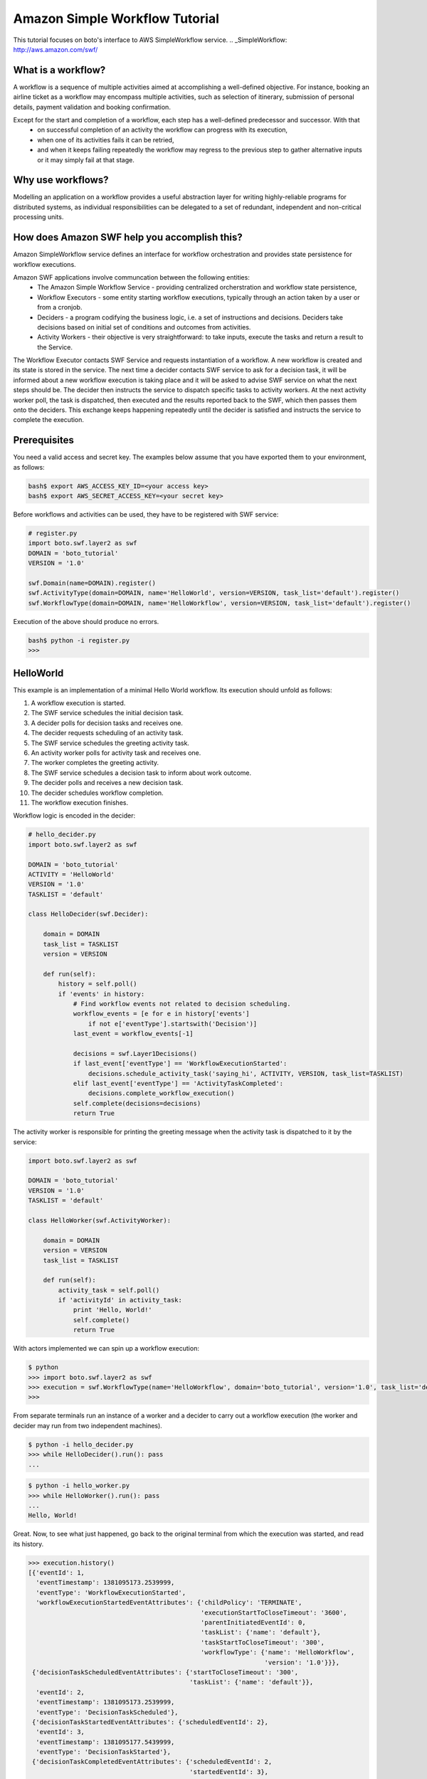 .. swf_tut:
 :Authors: Slawek "oozie" Ligus <root@ooz.ie>

===============================
Amazon Simple Workflow Tutorial
===============================

This tutorial focuses on boto's interface to AWS SimpleWorkflow service.
.. _SimpleWorkflow: http://aws.amazon.com/swf/

What is a workflow?
-------------------

A workflow is a sequence of multiple activities aimed at accomplishing a well-defined objective. For instance, booking an airline ticket as a workflow may encompass multiple activities, such as selection of itinerary, submission of personal details, payment validation and booking confirmation. 

Except for the start and completion of a workflow, each step has a well-defined predecessor and successor. With that
  - on successful completion of an activity the workflow can progress with its execution,
  - when one of its activities fails it can be retried,
  - and when it keeps failing repeatedly the workflow may regress to the previous step to gather alternative inputs or it may simply fail at that stage.

Why use workflows?
------------------

Modelling an application on a workflow provides a useful abstraction layer for writing highly-reliable programs for distributed systems, as individual responsibilities can be delegated to a set of redundant, independent and non-critical processing units.

How does Amazon SWF help you accomplish this?
---------------------------------------------

Amazon SimpleWorkflow service defines an interface for workflow orchestration and provides state persistence for workflow executions.

Amazon SWF applications involve communcation between the following entities:
  - The Amazon Simple Workflow Service - providing centralized orcherstration and workflow state persistence,
  - Workflow Executors - some entity starting workflow executions, typically through an action taken by a user or from a cronjob.
  - Deciders - a program codifying the business logic, i.e. a set of instructions and decisions. Deciders take decisions based on initial set of conditions and outcomes from activities.
  - Activity Workers - their objective is very straightforward: to take inputs, execute the tasks and return a result to the Service.

The Workflow Executor contacts SWF Service and requests instantiation of a workflow. A new workflow is created and its state is stored in the service. 
The next time a decider contacts SWF service to ask for a decision task, it will be informed about a new workflow execution is taking place and it will be asked to advise SWF service on what the next steps should be. The decider then instructs the service to dispatch specific tasks to activity workers. At the next activity worker poll, the task is dispatched, then executed and the results reported back to the SWF, which then passes them onto the deciders. This exchange keeps happening repeatedly until the decider is satisfied and instructs the service to complete the execution.

Prerequisites
-------------

You need a valid access and secret key. The examples below assume that you have exported them to your environment, as follows:

.. code-block:: bash

    bash$ export AWS_ACCESS_KEY_ID=<your access key>
    bash$ export AWS_SECRET_ACCESS_KEY=<your secret key>

Before workflows and activities can be used, they have to be registered with SWF service:

.. code-block:: python

    # register.py
    import boto.swf.layer2 as swf
    DOMAIN = 'boto_tutorial'
    VERSION = '1.0'

    swf.Domain(name=DOMAIN).register()
    swf.ActivityType(domain=DOMAIN, name='HelloWorld', version=VERSION, task_list='default').register()
    swf.WorkflowType(domain=DOMAIN, name='HelloWorkflow', version=VERSION, task_list='default').register()

Execution of the above should produce no errors.

.. code-block:: bash

   bash$ python -i register.py
   >>> 

HelloWorld
----------

This example is an implementation of a minimal Hello World workflow. Its execution should unfold as follows:

#. A workflow execution is started.
#. The SWF service schedules the initial decision task.
#. A decider polls for decision tasks and receives one.
#. The decider requests scheduling of an activity task.
#. The SWF service schedules the greeting activity task.
#. An activity worker polls for activity task and receives one.
#. The worker completes the greeting activity.
#. The SWF service schedules a decision task to inform about work outcome.
#. The decider polls and receives a new decision task.
#. The decider schedules workflow completion.
#. The workflow execution finishes.

Workflow logic is encoded in the decider:

.. code-block:: python

    # hello_decider.py
    import boto.swf.layer2 as swf
    
    DOMAIN = 'boto_tutorial'
    ACTIVITY = 'HelloWorld'
    VERSION = '1.0'
    TASKLIST = 'default'
    
    class HelloDecider(swf.Decider):
    
        domain = DOMAIN
        task_list = TASKLIST
        version = VERSION
    
        def run(self):
            history = self.poll()
            if 'events' in history:
                # Find workflow events not related to decision scheduling.
                workflow_events = [e for e in history['events']
                    if not e['eventType'].startswith('Decision')]
                last_event = workflow_events[-1]
    
                decisions = swf.Layer1Decisions()
                if last_event['eventType'] == 'WorkflowExecutionStarted':
                    decisions.schedule_activity_task('saying_hi', ACTIVITY, VERSION, task_list=TASKLIST)
                elif last_event['eventType'] == 'ActivityTaskCompleted':
                    decisions.complete_workflow_execution()
                self.complete(decisions=decisions)
                return True   
    
The activity worker is responsible for printing the greeting message when the activity task is dispatched to it by the service:

.. code-block:: python

    import boto.swf.layer2 as swf
    
    DOMAIN = 'boto_tutorial'
    VERSION = '1.0'
    TASKLIST = 'default'
    
    class HelloWorker(swf.ActivityWorker):
    
        domain = DOMAIN
        version = VERSION
        task_list = TASKLIST
    
        def run(self):
            activity_task = self.poll()
            if 'activityId' in activity_task:
                print 'Hello, World!'
                self.complete()
                return True

With actors implemented we can spin up a workflow execution:

.. code-block:: bash

    $ python
    >>> import boto.swf.layer2 as swf
    >>> execution = swf.WorkflowType(name='HelloWorkflow', domain='boto_tutorial', version='1.0', task_list='default').start()
    >>> 
    
From separate terminals run an instance of a worker and a decider to carry out a workflow execution (the worker and decider may run from two independent machines).

.. code-block:: bash

   $ python -i hello_decider.py
   >>> while HelloDecider().run(): pass
   ... 

.. code-block:: bash

   $ python -i hello_worker.py
   >>> while HelloWorker().run(): pass
   ... 
   Hello, World!

Great. Now, to see what just happened, go back to the original terminal from which the execution was started, and read its history.

.. code-block:: bash

    >>> execution.history()
    [{'eventId': 1,
      'eventTimestamp': 1381095173.2539999,
      'eventType': 'WorkflowExecutionStarted',
      'workflowExecutionStartedEventAttributes': {'childPolicy': 'TERMINATE',
                                                  'executionStartToCloseTimeout': '3600',
                                                  'parentInitiatedEventId': 0,
                                                  'taskList': {'name': 'default'},
                                                  'taskStartToCloseTimeout': '300',
                                                  'workflowType': {'name': 'HelloWorkflow',
                                                                   'version': '1.0'}}},
     {'decisionTaskScheduledEventAttributes': {'startToCloseTimeout': '300',
                                               'taskList': {'name': 'default'}},
      'eventId': 2,
      'eventTimestamp': 1381095173.2539999,
      'eventType': 'DecisionTaskScheduled'},
     {'decisionTaskStartedEventAttributes': {'scheduledEventId': 2},
      'eventId': 3,
      'eventTimestamp': 1381095177.5439999,
      'eventType': 'DecisionTaskStarted'},
     {'decisionTaskCompletedEventAttributes': {'scheduledEventId': 2,
                                               'startedEventId': 3},
      'eventId': 4,
      'eventTimestamp': 1381095177.855,
      'eventType': 'DecisionTaskCompleted'},
     {'activityTaskScheduledEventAttributes': {'activityId': 'saying_hi',
                                               'activityType': {'name': 'HelloWorld',
                                                                'version': '1.0'},
                                               'decisionTaskCompletedEventId': 4,
                                               'heartbeatTimeout': '600',
                                               'scheduleToCloseTimeout': '3900',
                                               'scheduleToStartTimeout': '300',
                                               'startToCloseTimeout': '3600',
                                               'taskList': {'name': 'default'}},
      'eventId': 5,
      'eventTimestamp': 1381095177.855,
      'eventType': 'ActivityTaskScheduled'},
     {'activityTaskStartedEventAttributes': {'scheduledEventId': 5},
      'eventId': 6,
      'eventTimestamp': 1381095179.427,
      'eventType': 'ActivityTaskStarted'},
     {'activityTaskCompletedEventAttributes': {'scheduledEventId': 5,
                                               'startedEventId': 6},
      'eventId': 7,
      'eventTimestamp': 1381095179.6989999,
      'eventType': 'ActivityTaskCompleted'},
     {'decisionTaskScheduledEventAttributes': {'startToCloseTimeout': '300',
                                               'taskList': {'name': 'default'}},
      'eventId': 8,
      'eventTimestamp': 1381095179.6989999,
      'eventType': 'DecisionTaskScheduled'},
     {'decisionTaskStartedEventAttributes': {'scheduledEventId': 8},
      'eventId': 9,
      'eventTimestamp': 1381095179.7420001,
      'eventType': 'DecisionTaskStarted'},
     {'decisionTaskCompletedEventAttributes': {'scheduledEventId': 8,
                                               'startedEventId': 9},
      'eventId': 10,
      'eventTimestamp': 1381095180.026,
      'eventType': 'DecisionTaskCompleted'},
     {'eventId': 11,
      'eventTimestamp': 1381095180.026,
      'eventType': 'WorkflowExecutionCompleted',
      'workflowExecutionCompletedEventAttributes': {'decisionTaskCompletedEventId': 10}}]
    
    
.. _Amazon SWF API Reference: http://docs.aws.amazon.com/amazonswf/latest/apireference/Welcome.html
.. _StackOverflow questions: http://stackoverflow.com/questions/tagged/amazon-swf
.. _Miscellaneous Blog Articles: http://log.ooz.ie/search/label/SimpleWorkflow
